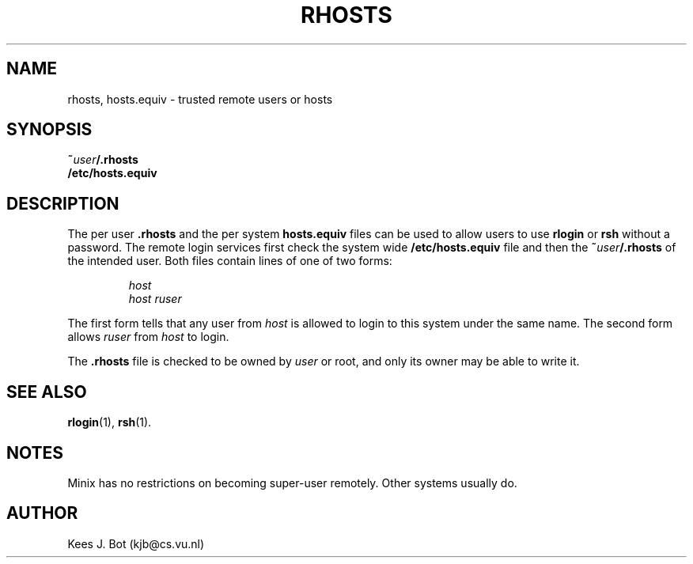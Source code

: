 .TH RHOSTS 5
.SH NAME
rhosts, hosts.equiv \- trusted remote users or hosts
.SH SYNOPSIS
.BI ~ user /.rhosts
.br
.B /etc/hosts.equiv
.SH DESCRIPTION
The per user
.B .rhosts
and the per system
.B hosts.equiv
files can be used to allow users to use
.B rlogin
or
.B rsh
without a password.  The remote login services first check the system wide
.B /etc/hosts.equiv
file and then the
.BI ~ user /.rhosts
of the intended user.  Both files contain lines of one of two forms:
.PP
.RS
.I host
.br
.I host ruser
.RE
.PP
The first form tells that any user from
.I host
is allowed to login to this system under the same name.  The second form
allows
.I ruser
from
.I host
to login.
.PP
The
.B .rhosts
file is checked to be owned by
.I user
or root, and only its owner may be able to write it.
.SH "SEE ALSO"
.BR rlogin (1),
.BR rsh (1).
.SH NOTES
Minix has no restrictions on becoming super-user remotely.  Other systems
usually do.
.SH AUTHOR
Kees J. Bot (kjb@cs.vu.nl)
